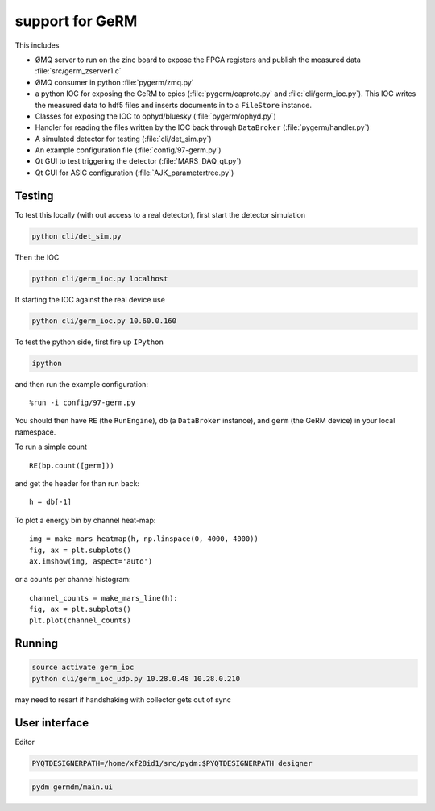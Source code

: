 support for GeRM
================

This includes

- ØMQ server to run on the zinc board to expose the FPGA registers
  and publish the measured data :file:`src/germ_zserver1.c`
- ØMQ consumer in python :file:`pygerm/zmq.py`
- a python IOC for exposing the GeRM to epics (:file:`pygerm/caproto.py`
  and :file:`cli/germ_ioc.py`).  This IOC writes the measured data to
  hdf5 files and inserts documents in to a ``FileStore`` instance.
- Classes for exposing the IOC to ophyd/bluesky (:file:`pygerm/ophyd.py`)
- Handler for reading the files written by the IOC back through
  ``DataBroker`` (:file:`pygerm/handler.py`)
- A simulated detector for testing (:file:`cli/det_sim.py`)
- An example configuration file (:file:`config/97-germ.py`)
- Qt GUI to test triggering the detector (:file:`MARS_DAQ_qt.py`)
- Qt GUI for ASIC configuration (:file:`AJK_parametertree.py`)


Testing
-------

To test this locally (with out access to a real detector), first start
the detector simulation

.. code-block:: bash

  python cli/det_sim.py

Then the IOC

.. code-block:: bash

  python cli/germ_ioc.py localhost

If starting the IOC against the real device use

.. code-block:: bash

  python cli/germ_ioc.py 10.60.0.160


To test the python side, first fire up ``IPython``

.. code-block:: bash

  ipython

and then run the example configuration::

  %run -i config/97-germ.py


You should then have ``RE`` (the ``RunEngine``), ``db`` (a
``DataBroker`` instance), and ``germ`` (the GeRM device) in your local
namespace.


To run a simple count ::

  RE(bp.count([germ]))

and get the header for than run back::

  h = db[-1]

To plot a energy bin by channel heat-map::

  img = make_mars_heatmap(h, np.linspace(0, 4000, 4000))
  fig, ax = plt.subplots()
  ax.imshow(img, aspect='auto')

or a counts per channel histogram::

  channel_counts = make_mars_line(h):
  fig, ax = plt.subplots()
  plt.plot(channel_counts)


Running
-------

.. code-block:: bash
		
   source activate germ_ioc
   python cli/germ_ioc_udp.py 10.28.0.48 10.28.0.210
		

may need to resart if handshaking with collector gets out of sync

User interface
--------------

Editor

.. code-block:: bash

   PYQTDESIGNERPATH=/home/xf28id1/src/pydm:$PYQTDESIGNERPATH designer

.. code-block:: bash

   pydm germdm/main.ui
